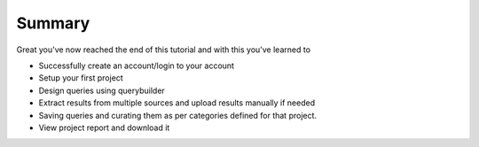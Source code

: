 *******
Summary
*******

Great you've now reached the end of this tutorial and with this you've learned to

* Successfully create an account/login to your account
* Setup your first project
* Design queries using querybuilder
* Extract results from multiple sources and upload results manually if needed
* Saving queries and curating them as per categories defined for that project.
* View project report and download it

